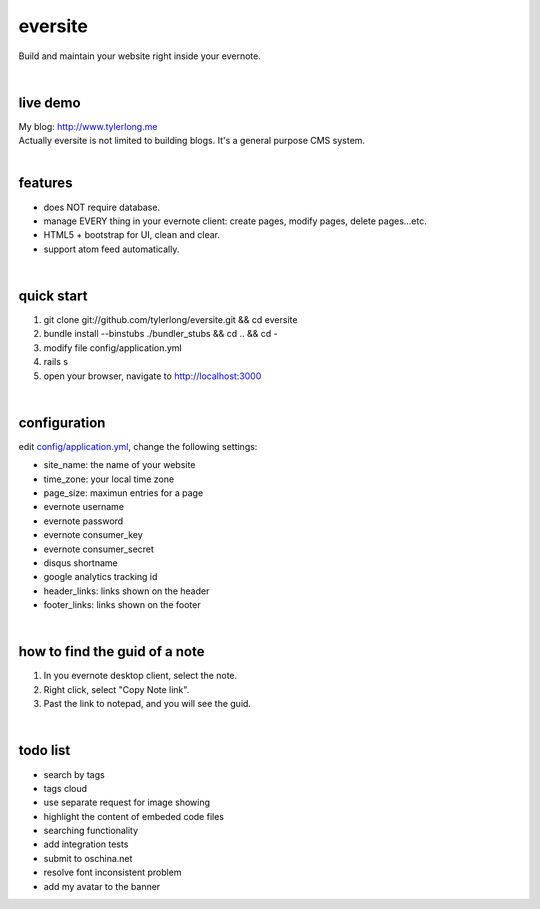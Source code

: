 eversite
========
Build and maintain your website right inside your evernote.

|

live demo
---------
| My blog: http://www.tylerlong.me
| Actually eversite is not limited to building blogs. It's a general purpose CMS system.

|

features
--------
- does NOT require database.
- manage EVERY thing in your evernote client: create pages, modify pages, delete pages...etc.
- HTML5 + bootstrap for UI, clean and clear.
- support atom feed automatically.

|

quick start
-----------

1. git clone git://github.com/tylerlong/eversite.git && cd eversite
#. bundle install --binstubs ./bundler_stubs && cd .. && cd -
#. modify file config/application.yml
#. rails s
#. open your browser, navigate to http://localhost:3000

|

configuration
-------------
edit `config/application.yml`_, change the following settings:

.. _`config/application.yml`: https://github.com/tylerlong/eversite/blob/master/config/application.yml

- site_name: the name of your website
- time_zone: your local time zone
- page_size: maximun entries for a page
- evernote username
- evernote password
- evernote consumer_key
- evernote consumer_secret
- disqus shortname
- google analytics tracking id
- header_links: links shown on the header
- footer_links: links shown on the footer

|

how to find the guid of a note
------------------------------
1. In you evernote desktop client, select the note.
#. Right click, select "Copy Note link".
#. Past the link to notepad, and you will see the guid.

|

todo list
---------
- search by tags
- tags cloud
- use separate request for image showing
- highlight the content of embeded code files
- searching functionality
- add integration tests
- submit to oschina.net
- resolve font inconsistent problem
- add my avatar to the banner